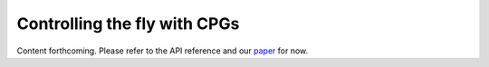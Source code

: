 Controlling the fly with CPGs
=============================

Content forthcoming. Please refer to the API reference and our `paper  <https://www.biorxiv.org/content/10.1101/2023.09.18.556649>`_ for now.